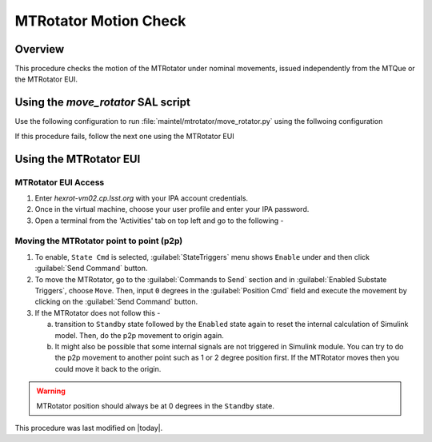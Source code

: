 .. This is a template for an informative/general use document. 

.. Review the README in this document's directory on instructions to contribute.
.. Static objects, such as figures, should be stored in the _static directory. Review the _static/README in this procedure's directory on instructions to contribute.
.. Do not remove the comments that describe each section. They are included to provide guidance to contributors.
.. Do not remove other content provided in the templates, such as a section. Instead, comment out the content and include comments to explain the situation. For example:
	- If a section within the template is not needed, comment out the section title and label reference. Include a comment explaining why this is not required.
    - If a file cannot include a title (surrounded by ampersands (#)), comment out the title from the template and include a comment explaining why this is implemented (in addition to applying the ``title`` directive).

.. Include one Primary Author and list of Contributors (comma separated) between the asterisks (*):
.. |author| replace:: Yijung Kang
.. If there are no contributors, write "none" between the asterisks. Do not remove the substitution.
.. |contributors| replace:: Kshitija Kelkar

.. This is the label that can be used as for cross referencing this procedure.
.. Recommended format is "Directory Name"-"Title Name"  -- Spaces should be replaced by hyphens.
.. _MTRot-Motion-Check:
.. Each section should includes a label for cross referencing to a given area.
.. Recommended format for all labels is "Title Name"-"Section Name" -- Spaces should be replaced by hyphens.
.. To reference a label that isn't associated with an reST object such as a title or figure, you must include the link an explicit title using the syntax :ref:`link text <label-name>`.
.. An error will alert you of identical labels during the build process.

######################
MTRotator Motion Check
######################


.. _MTRot-Motion-Check-Overview:

Overview
========

.. This section should provide a brief, top-level description of the document's purpose and utilization. 

This procedure checks the motion of the MTRotator under nominal movements, issued independently 
from the MTQue or the MTRotator EUI.

.. _MTRotator-motion-check-script:

Using the `move_rotator` SAL script
===================================

Use the following configuration to run :file:`maintel/mtrotator/move_rotator.py` using the follwoing configuration 

.. code-block:: SAL
    :caption: move_rotator.p

    angle = <+ or - angle you want to move in degrees>

If this procedure fails, follow the next one using the MTRotator EUI 

.. _MTRotator-motion-check-eui:

Using the MTRotator EUI
=======================

MTRotator EUI Access
--------------------

#.  Enter *hexrot-vm02.cp.lsst.org* with your IPA account credentials.
    
#.  Once in the virtual machine, choose your user profile and enter your IPA password.

#.  Open a terminal from the 'Activities' tab on top left and go to the following - 

    .. prompt:: bash

        cd /rubin/
        cd rotator/
        cd build
        ./runRotEui

Moving the MTRotator point to point (p2p) 
-----------------------------------------

#.  To enable, ``State Cmd`` 
    is selected, :guilabel:`StateTriggers` menu shows ``Enable`` under and then click 
    :guilabel:`Send Command` button. 
    
#.  To move the MTRotator, go to the :guilabel:`Commands to Send` 
    section and in :guilabel:`Enabled Substate Triggers`, 
    choose ``Move``. Then, input ``0`` degrees in the :guilabel:`Position Cmd` field and 
    execute the movement by clicking on the :guilabel:`Send Command` button.

#.  If the MTRotator does not follow this -

    a.  transition to ``Standby`` state followed by the ``Enabled`` state again to reset the internal 
        calculation of Simulink model. Then, do the p2p movement to origin again.

    b.  It might also be possible that some internal signals are not triggered in Simulink module. 
        You can try to do the p2p movement to another point such as 1 or 2 degree position first. If the 
        MTRotator moves then you could move it back to the origin.

.. warning::
    MTRotator position should always be at 0 degrees in the ``Standby`` state.  

This procedure was last modified on |today|.